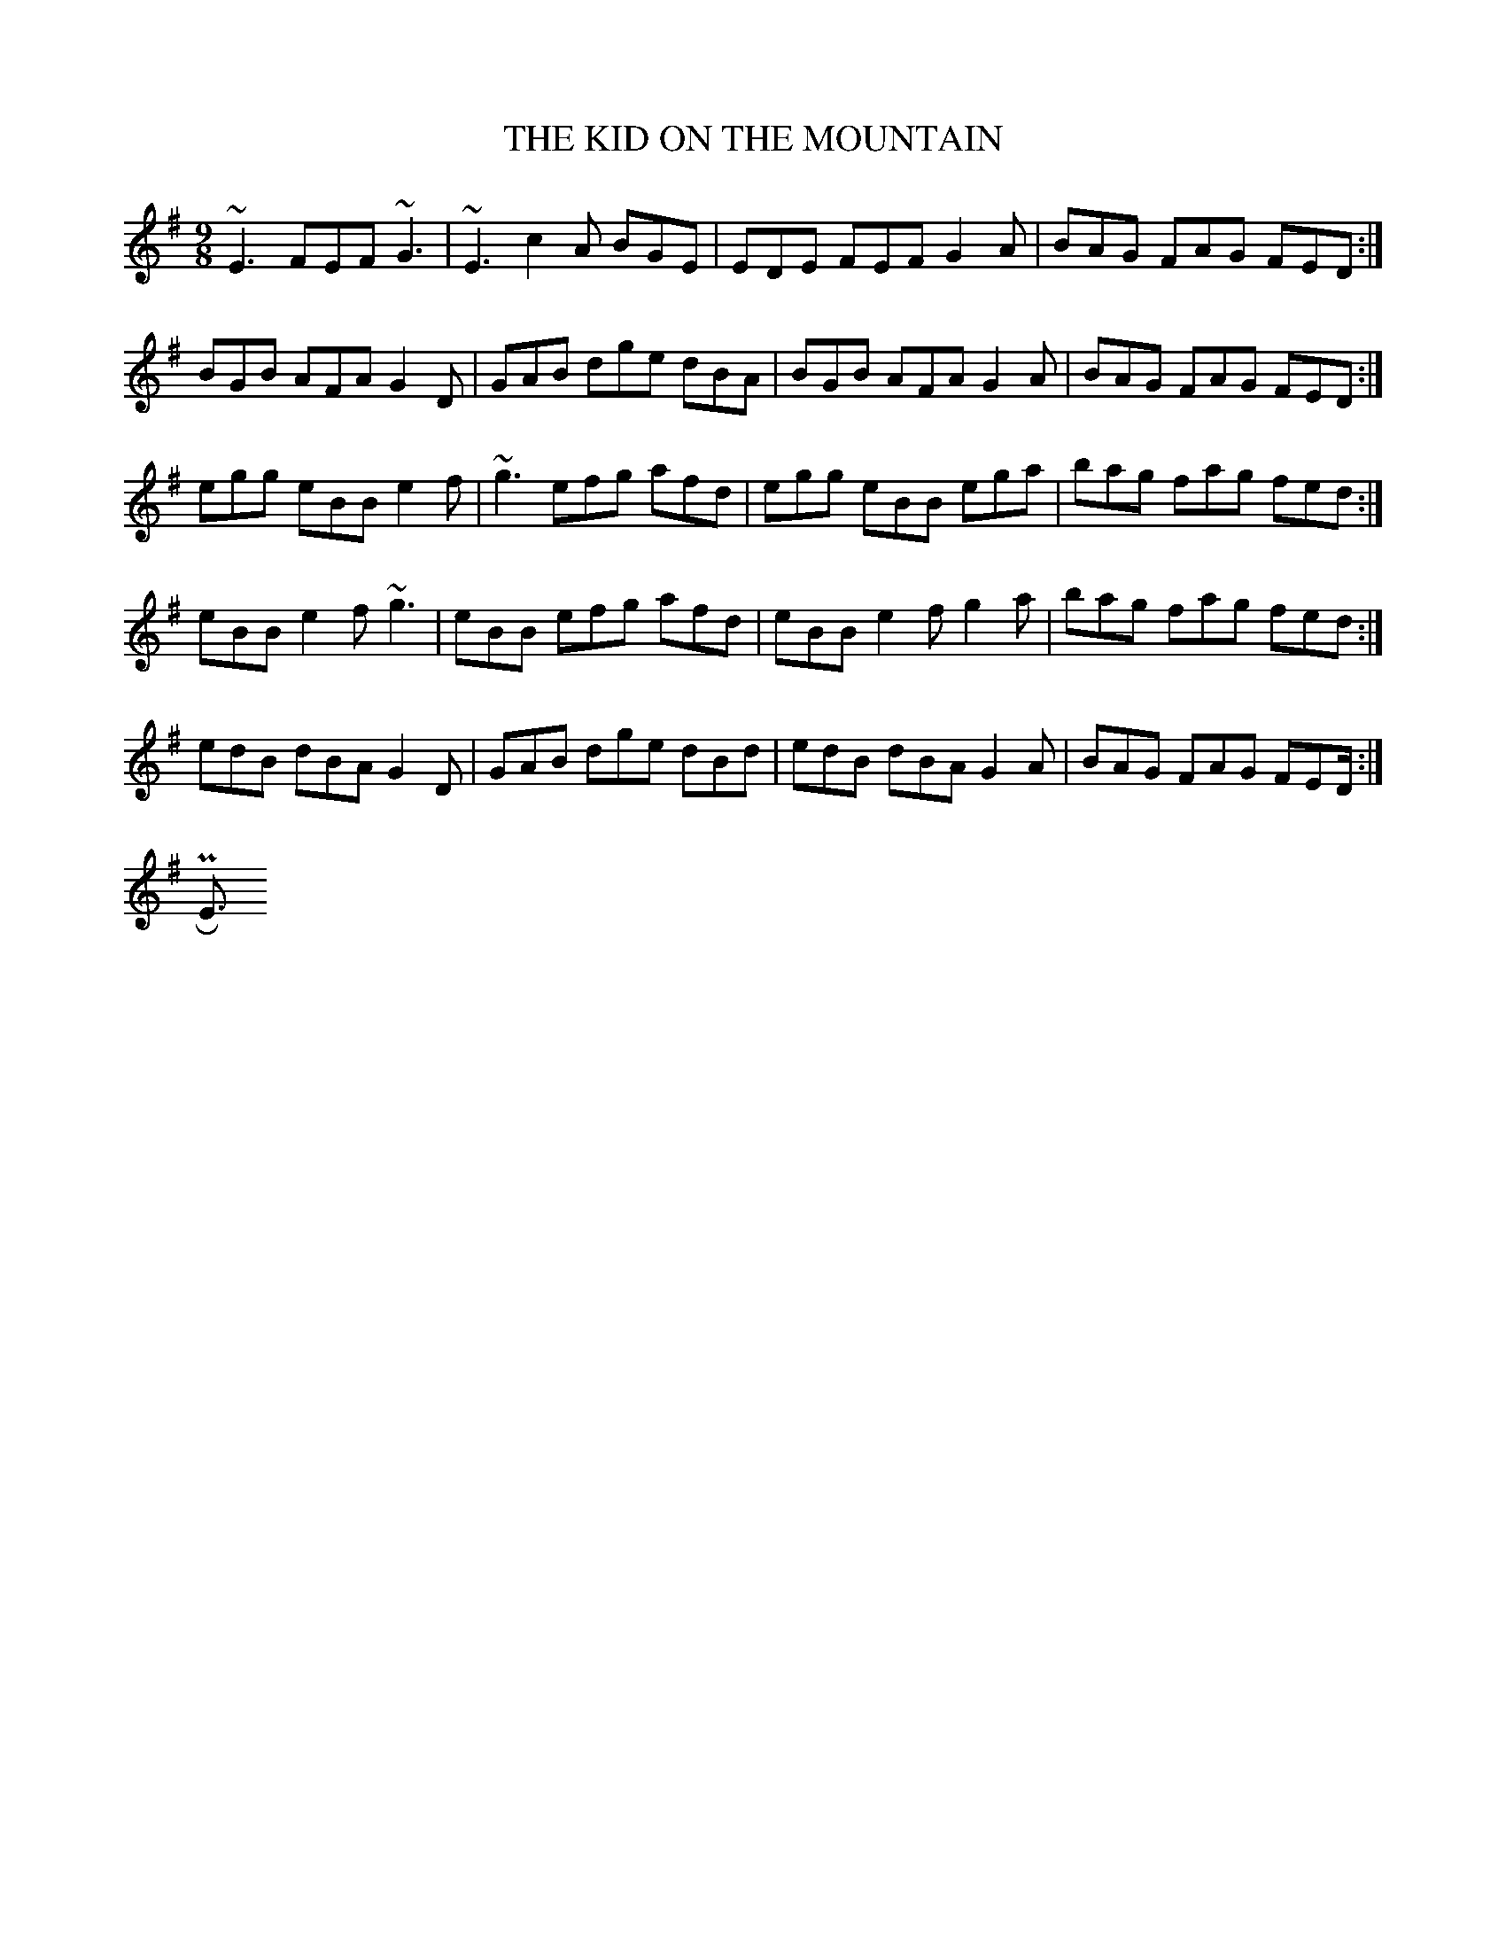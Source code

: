 X:223
T:KID ON THE MOUNTAIN, THE
E:13
M:9/8
R:slip jig
Z:O'Neill's has a sixth part that I've never heard played.
K:G
~E3 FEF  ~G3| ~E3 c2 A BGE|EDE FEF G2 A|BAG FAG FED:|
BGB AFA G2D|GAB dge dBA|BGB AFA G2 A|BAG FAG FED:|
egg eBB e2 f|~g3 efg afd|egg eBB ega|bag fag fed:|
eBB e2 f ~g3| eBB efg afd|eBB e2f g2 a|bag fag fed:|
edB dBA G2 D|GAB dge dBd|edB dBA G2 A|BAG FAG FED:|
</PRE>
